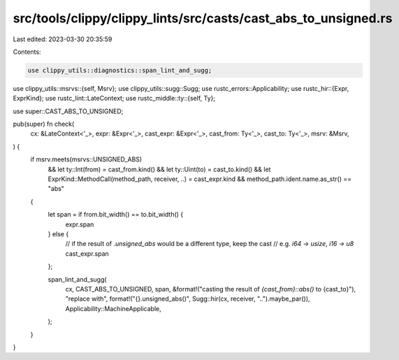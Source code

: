 src/tools/clippy/clippy_lints/src/casts/cast_abs_to_unsigned.rs
===============================================================

Last edited: 2023-03-30 20:35:59

Contents:

.. code-block:: rs

    use clippy_utils::diagnostics::span_lint_and_sugg;
use clippy_utils::msrvs::{self, Msrv};
use clippy_utils::sugg::Sugg;
use rustc_errors::Applicability;
use rustc_hir::{Expr, ExprKind};
use rustc_lint::LateContext;
use rustc_middle::ty::{self, Ty};

use super::CAST_ABS_TO_UNSIGNED;

pub(super) fn check(
    cx: &LateContext<'_>,
    expr: &Expr<'_>,
    cast_expr: &Expr<'_>,
    cast_from: Ty<'_>,
    cast_to: Ty<'_>,
    msrv: &Msrv,
) {
    if msrv.meets(msrvs::UNSIGNED_ABS)
        && let ty::Int(from) = cast_from.kind()
        && let ty::Uint(to) = cast_to.kind()
        && let ExprKind::MethodCall(method_path, receiver, ..) = cast_expr.kind
        && method_path.ident.name.as_str() == "abs"
    {
        let span = if from.bit_width() == to.bit_width() {
            expr.span
        } else {
            // if the result of `.unsigned_abs` would be a different type, keep the cast
            // e.g. `i64 -> usize`, `i16 -> u8`
            cast_expr.span
        };

        span_lint_and_sugg(
            cx,
            CAST_ABS_TO_UNSIGNED,
            span,
            &format!("casting the result of `{cast_from}::abs()` to {cast_to}"),
            "replace with",
            format!("{}.unsigned_abs()", Sugg::hir(cx, receiver, "..").maybe_par()),
            Applicability::MachineApplicable,
        );
    }
}


